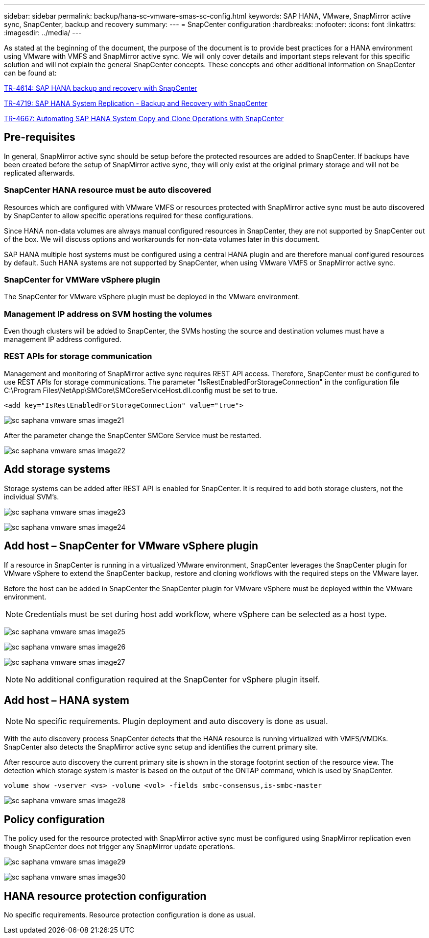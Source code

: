 ---
sidebar: sidebar
permalink: backup/hana-sc-vmware-smas-sc-config.html
keywords: SAP HANA, VMware, SnapMirror active sync, SnapCenter, backup and recovery
summary: 
---
= SnapCenter configuration
:hardbreaks:
:nofooter:
:icons: font
:linkattrs:
:imagesdir: ../media/
---

As stated at the beginning of the document, the purpose of the document is to provide best practices for a HANA environment using VMware with VMFS and SnapMirror active sync. We will only cover details and important steps relevant for this specific solution and will not explain the general SnapCenter concepts. These concepts and other additional information on SnapCenter can be found at:

https://docs.netapp.com/us-en/netapp-solutions-sap/backup/saphana-br-scs-overview.html[TR-4614: SAP HANA backup and recovery with SnapCenter]

https://docs.netapp.com/us-en/netapp-solutions-sap/backup/saphana-sr-scs-sap-hana-system-replication-overview.html[TR-4719: SAP HANA System Replication - Backup and Recovery with SnapCenter]

https://docs.netapp.com/us-en/netapp-solutions-sap/lifecycle/sc-copy-clone-introduction.html[TR-4667: Automating SAP HANA System Copy and Clone Operations with SnapCenter]

== Pre-requisites

In general, SnapMirror active sync should be setup before the protected resources are added to SnapCenter. If backups have been created before the setup of SnapMirror active sync, they will only exist at the original primary storage and will not be replicated afterwards.

=== SnapCenter HANA resource must be auto discovered

Resources which are configured with VMware VMFS or resources protected with SnapMirror active sync must be auto discovered by SnapCenter to allow specific operations required for these configurations.

Since HANA non-data volumes are always manual configured resources in SnapCenter, they are not supported by SnapCenter out of the box. We will discuss options and workarounds for non-data volumes later in this document.

SAP HANA multiple host systems must be configured using a central HANA plugin and are therefore manual configured resources by default. Such HANA systems are not supported by SnapCenter, when using VMware VMFS or SnapMirror active sync.

=== SnapCenter for VMWare vSphere plugin

The SnapCenter for VMware vSphere plugin must be deployed in the VMware environment.

=== Management IP address on SVM hosting the volumes

Even though clusters will be added to SnapCenter, the SVMs hosting the source and destination volumes must have a management IP address configured.

=== REST APIs for storage communication

Management and monitoring of SnapMirror active sync requires REST API access. Therefore, SnapCenter must be configured to use REST APIs for storage communications. The parameter "IsRestEnabledForStorageConnection" in the configuration file +
C:++\++Program Files++\++NetApp++\++SMCore++\++SMCoreServiceHost.dll.config must be set to true.

....
<add key="IsRestEnabledForStorageConnection" value="true">
....

image:sc-saphana-vmware-smas-image21.png[]

After the parameter change the SnapCenter SMCore Service must be restarted.

image:sc-saphana-vmware-smas-image22.png[]

== Add storage systems

Storage systems can be added after REST API is enabled for SnapCenter. It is required to add both storage clusters, not the individual SVM’s.

image:sc-saphana-vmware-smas-image23.png[]

image:sc-saphana-vmware-smas-image24.png[]

== Add host – SnapCenter for VMware vSphere plugin

If a resource in SnapCenter is running in a virtualized VMware environment, SnapCenter leverages the SnapCenter plugin for VMware vSphere to extend the SnapCenter backup, restore and cloning workflows with the required steps on the VMware layer.

Before the host can be added in SnapCenter the SnapCenter plugin for VMware vSphere must be deployed within the VMware environment.

[NOTE]
Credentials must be set during host add workflow, where vSphere can be selected as a host type.

image:sc-saphana-vmware-smas-image25.png[]

image:sc-saphana-vmware-smas-image26.png[]

image:sc-saphana-vmware-smas-image27.png[]

[NOTE]
No additional configuration required at the SnapCenter for vSphere plugin itself.

== Add host – HANA system

[NOTE]
No specific requirements. Plugin deployment and auto discovery is done as usual.

With the auto discovery process SnapCenter detects that the HANA resource is running virtualized with VMFS/VMDKs. SnapCenter also detects the SnapMirror active sync setup and identifies the current primary site.

After resource auto discovery the current primary site is shown in the storage footprint section of the resource view. The detection which storage system is master is based on the output of the ONTAP command, which is used by SnapCenter. 
....
volume show -vserver <vs> -volume <vol> -fields smbc-consensus,is-smbc-master
....
image:sc-saphana-vmware-smas-image28.png[]

== Policy configuration

The policy used for the resource protected with SnapMirror active sync must be configured using SnapMirror replication even though SnapCenter does not trigger any SnapMirror update operations.

image:sc-saphana-vmware-smas-image29.png[]

image:sc-saphana-vmware-smas-image30.png[]

== HANA resource protection configuration

No specific requirements. Resource protection configuration is done as usual.


